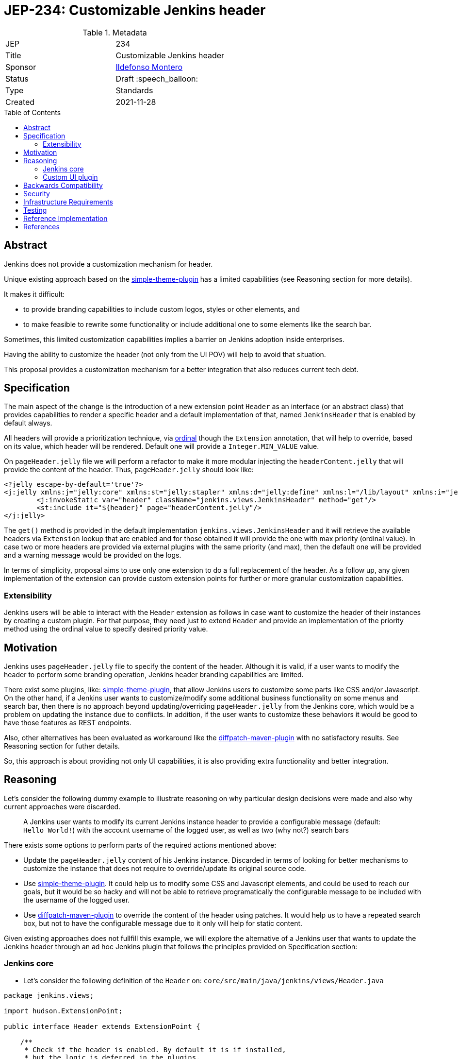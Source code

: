 = JEP-234: Customizable Jenkins header
:toc: preamble
:toclevels: 3
ifdef::env-github[]
:tip-caption: :bulb:
:note-caption: :information_source:
:important-caption: :heavy_exclamation_mark:
:caution-caption: :fire:
:warning-caption: :warning:
endif::[]

.Metadata
[cols="2"]
|===
| JEP
| 234

| Title
| Customizable Jenkins header

| Sponsor
| link:https://github.com/imonteroperez[Ildefonso Montero]

// Use the script `set-jep-status <jep-number> <status>` to update the status.
| Status
| Draft :speech_balloon:

| Type
| Standards

| Created
| 2021-11-28

//
//
// Uncomment if there is an associated placeholder JIRA issue.
//| JIRA
//| :bulb: link:https://issues.jenkins-ci.org/browse/JENKINS-nnnnn[JENKINS-nnnnn] :bulb:
//
//
// Uncomment if there will be a BDFL delegate for this JEP.
//| BDFL-Delegate
//| :bulb: Link to github user page :bulb:
//
//
// Uncomment if discussion will occur in forum other than jenkinsci-dev@ mailing list.
//| Discussions-To
//| :bulb: Link to where discussion and final status announcement will occur :bulb:
//
//
// Uncomment if this JEP depends on one or more other JEPs.
//| Requires
//| :bulb: JEP-NUMBER, JEP-NUMBER... :bulb:
//
//
// Uncomment and fill if this JEP is rendered obsolete by a later JEP
//| Superseded-By
//| :bulb: JEP-NUMBER :bulb:
//
//
// Uncomment when this JEP status is set to Accepted, Rejected or Withdrawn.
//| Resolution
//| :bulb: Link to relevant post in the jenkinsci-dev@ mailing list archives :bulb:

|===

== Abstract

Jenkins does not provide a customization mechanism for header.

Unique existing approach based on the https://plugins.jenkins.io/simple-theme-plugin/[simple-theme-plugin] has a limited capabilities (see Reasoning section for more details).

It makes it difficult:

* to provide branding capabilities to include custom logos, styles or other elements, and
* to make feasible to rewrite some functionality or include additional one to some elements like the search bar.

Sometimes, this limited customization capabilities implies a barrier on Jenkins adoption inside enterprises.

Having the ability to customize the header (not only from the UI POV) will help to avoid that situation.

This proposal provides a customization mechanism for a better integration that also reduces current tech debt.

== Specification

The main aspect of the change is the introduction of a new extension point `Header` as an interface (or an abstract class) that provides capabilities to render a specific header and a default implementation of that, named `JenkinsHeader` that is enabled by default always.

All headers will provide a prioritization technique, via https://javadoc.jenkins.io/hudson/Extension.html[ordinal] though the `Extension` annotation, that will help to override, based on its value, which header will be rendered. Default one will provide a `Integer.MIN_VALUE` value.

On `pageHeader.jelly` file we will perform a refactor to make it more modular injecting the `headerContent.jelly` that will provide the content of the header.
Thus, `pageHeader.jelly` should look like:

```xml
<?jelly escape-by-default='true'?>
<j:jelly xmlns:j="jelly:core" xmlns:st="jelly:stapler" xmlns:d="jelly:define" xmlns:l="/lib/layout" xmlns:i="jelly:fmt" xmlns:x="jelly:xml">
	<j:invokeStatic var="header" className="jenkins.views.JenkinsHeader" method="get"/>
	<st:include it="${header}" page="headerContent.jelly"/>
</j:jelly>
```

The `get()` method is provided in the default implementation `jenkins.views.JenkinsHeader` and it will retrieve the available headers via `Extension` lookup that are enabled and for those obtained it will provide the one with max priority (ordinal value). In case two or more headers are provided via external plugins with the same priority (and max), then the default one will be provided and a warning message would be provided on the logs.

In terms of simplicity, proposal aims to use only one extension to do a full replacement of the header. As a follow up, any given implementation of the extension can provide custom extension points for further or more granular customization capabilities.

=== Extensibility

Jenkins users will be able to interact with the `Header` extension as follows in case want to customize the header of their instances by creating a custom plugin. For that purpose, they need just to extend `Header` and provide an implementation of the priority method using the ordinal value to specify desired priority value.


== Motivation

Jenkins uses `pageHeader.jelly` file to specify the content of the header. Although it is valid, if a user wants to modify the header to perform some branding operation, Jenkins header branding capabilities are limited.

There exist some plugins, like: https://plugins.jenkins.io/simple-theme-plugin/[simple-theme-plugin], that allow Jenkins users to customize some parts like CSS and/or Javascript. On the other hand, if a Jenkins user wants to customize/modify some additional business functionality on some menus and search bar, then there is no approach beyond updating/overriding `pageHeader.jelly` from the Jenkins core, which would be a problem on updating the instance due to conflicts. In addition, if the user wants to customize these behaviors it would be good to have those features as REST endpoints.

Also, other alternatives has been evaluated as workaround like the https://github.com/stephenc/diffpatch-maven-plugin[diffpatch-maven-plugin] with no satisfactory results. See Reasoning section for futher details.

So, this approach is about providing not only UI capabilities, it is also providing extra functionality and better integration.

== Reasoning

Let's consider the following dummy example to illustrate reasoning on why particular design decisions were made and also why current approaches were discarded.

> A Jenkins user wants to modify its current Jenkins instance header to provide a configurable message (default: `Hello World!`) with the account username of the logged user, as well as two (why not?) search bars

There exists some options to perform parts of the required actions mentioned above:

* Update the `pageHeader.jelly` content of his Jenkins instance. Discarded in terms of looking for better mechanisms to customize the instance that does not require to override/update its original source code.
* Use https://plugins.jenkins.io/simple-theme-plugin/[simple-theme-plugin]. It could help us to modify some CSS and Javascript elements, and could be used to reach our goals, but it would be so hacky and will not be able to retrieve programatically the configurable message to be included with the username of the logged user.
* Use https://github.com/stephenc/diffpatch-maven-plugin[diffpatch-maven-plugin] to override the content of the header using patches. It would help us to have a repeated search box, but not to have the configurable message due to it only will help for static content.

Given existing approaches does not fullfill this example, we will explore the alternative of a Jenkins user that wants to update the Jenkins header through an ad hoc Jenkins plugin that follows the principles provided on Specification section:

=== Jenkins core

* Let’s consider the following definition of the `Header` on: `core/src/main/java/jenkins/views/Header.java`

```
package jenkins.views;

import hudson.ExtensionPoint;

public interface Header extends ExtensionPoint {

    /**
     * Check if the header is enabled. By default it is if installed,
     * but the logic is deferred in the plugins.
     * @return
     */
    boolean isHeaderEnabled();

}
```

* Let’s consider the following implementation of the Jenkins header on: `core/src/main/java/jenkins/views/JenkinsHeader.java`

```
package jenkins.views;

import hudson.Extension;

@Extension(ordinal = Integer.MIN_VALUE)
public class JenkinsHeader extends Header {

    @Override
    public boolean isHeaderEnabled() {
        return true;
    }
    [...]
}
```

* As mentioned before, method `get()` from `JenkinsHeader` will retrieve the available headers via `Extension` lookup that are enabled and for those obtained it will provide the one with max priority (ordinal value)

```
[...]
@Restricted(NoExternalUse.class)
@CheckForNull
public static Header get() {
    List<Header> headers = ExtensionList.lookup(Header.class).stream()
                .filter(header -> header.isHeaderEnabled())
                .collect(Collectors.toList());
    if (headers.size() > 0) {
        if (headers.size() > 1) {
            LOGGER.warning("More than one configured header. This should not happen. Serving the Jenkins default header and please review");
        } else {
            return headers.get(0);
        }
    }
    return new JenkinsHeader();
}
```

* Once we launch Jenkins with the proposed changes on the core, we will obtain the expected/current header working without any issue

=== Custom UI plugin

* Create a new plugin following the usual procedure
* Provide an implementation of the custom Header (i.e: `src/main/java/org/jenkinsci/plugins/custom/header/CustomHeader.java`)

```
[...]
@Extension(ordinal = 100)
public class CustomHeader extends Header {

    @Override
    public boolean isHeaderEnabled() {
        // Disable/enable the header based on an ENV var and/or system property
        boolean isDisabled = System.getProperty(CustomHeader.class.getName() + ".disable") != null ?
                "true".equalsIgnoreCase(System.getProperty(CustomHeader.class.getName() + ".disable")) :
                "true".equalsIgnoreCase(System.getenv("CUSTOM_HEADER_DISABLE"));
        return !isDisabled;
    }
}
```

* Provide a method in the custom header to retrieve the label which will be with the username. Current code is just an example, but the label could be obtained from the https://javadoc.jenkins.io/jenkins/model/GlobalConfiguration.html[GlobalConfiguration].

```
    public static String getHeaderLabel(){
        // This label content could be retrieved programatically. Not coded in aims of simplicity.
        return "Hello World!";
    }
```

* Provide the jelly file to override the `headerContent`. For that purpose, use the common location convention. For the previous example: `src/main/resources/org/jenkinsci/plugins/custom/header/CustomHeader/`. Retrieve the customizable label to be rendered with the username on the `headerContent` file.

```xml
<j:invokeStatic var="label" className="org.jenkinsci.plugins.custom.header.CustomHeader" method="getHeaderLabel"/>
<span class="hidden-xs hidden-sm">${label} - ${userName}</span>
```

* See the sample implementation provided in the Reference Implementation section.

== Backwards Compatibility

Given this proposal relies on replacement/injection of the `pageHeader` and `headerContent` and the content of that source relies also on UI elements (CSS identifiers, Javascript, etc.) backward compatibility cannot be guaranteed (as happens with themes - documented as https://www.jenkins.io/doc/book/managing/ui-themes/#themes-support-policy[no API compatibility]).

To deal with these incompatibilities:

* Consider to place all your required CSS and Javascript code inside your custom plugins if you are going to do a complete refactor of the header.
* Consider to be up-to-date with the latest sources/updates on the `headerContent` in case you were doing minimal changes through your custom header plugin.

== Security

No specific security considerations

== Infrastructure Requirements

No impact on the Jenkins project infrastructure

== Testing

To write tests specific to the header (also using a patched core via https://github.com/stephenc/diffpatch-maven-plugin[diffpatch-maven-plugin] are currently difficult. Proposed solution will solve these issues: if a customized header is an extension in a plugin then having this plugin on your test classpath will suffice to let UI tests run in the expected way, regardless of core provenance.

== Reference Implementation

* Proposed changes on Jenkins core: https://github.com/jenkinsci/jenkins/pull/5909
* Prototype of a https://github.com/imonteroperez/custom-header-plugin[Custom Header plugin]. This plugin is modifying the current Jenkins header including an extra search box (just for clarification purposes).

== References

Relevant data

* jenkins-dev: https://groups.google.com/g/jenkinsci-dev/c/1tDvSioCaF0
* Jenkins UX SIG meeting Nov 24: https://docs.google.com/document/d/1QttPwdimNP_120JukigKsRuBvMr34KZhVfsbgq1HFLM/edit#